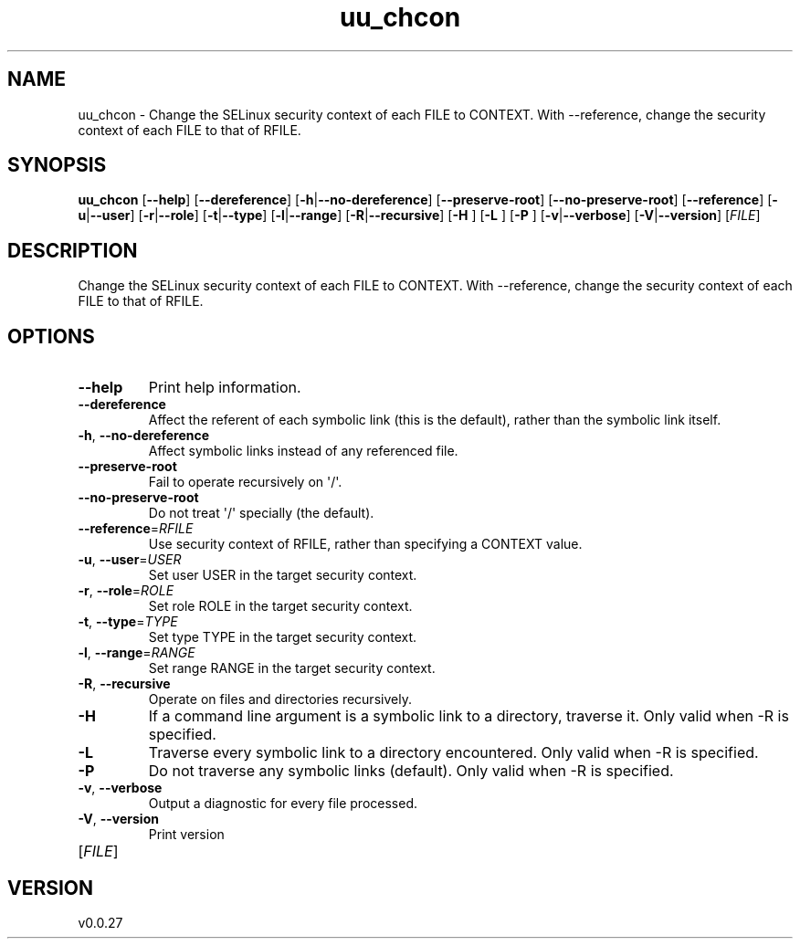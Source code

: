 .ie \n(.g .ds Aq \(aq
.el .ds Aq '
.TH uu_chcon 1  "uu_chcon 0.0.27" 
.SH NAME
uu_chcon \- Change the SELinux security context of each FILE to CONTEXT.
With \-\-reference, change the security context of each FILE to that of RFILE.
.SH SYNOPSIS
\fBuu_chcon\fR [\fB\-\-help\fR] [\fB\-\-dereference\fR] [\fB\-h\fR|\fB\-\-no\-dereference\fR] [\fB\-\-preserve\-root\fR] [\fB\-\-no\-preserve\-root\fR] [\fB\-\-reference\fR] [\fB\-u\fR|\fB\-\-user\fR] [\fB\-r\fR|\fB\-\-role\fR] [\fB\-t\fR|\fB\-\-type\fR] [\fB\-l\fR|\fB\-\-range\fR] [\fB\-R\fR|\fB\-\-recursive\fR] [\fB\-H \fR] [\fB\-L \fR] [\fB\-P \fR] [\fB\-v\fR|\fB\-\-verbose\fR] [\fB\-V\fR|\fB\-\-version\fR] [\fIFILE\fR] 
.SH DESCRIPTION
Change the SELinux security context of each FILE to CONTEXT.
With \-\-reference, change the security context of each FILE to that of RFILE.
.SH OPTIONS
.TP
\fB\-\-help\fR
Print help information.
.TP
\fB\-\-dereference\fR
Affect the referent of each symbolic link (this is the default), rather than the symbolic link itself.
.TP
\fB\-h\fR, \fB\-\-no\-dereference\fR
Affect symbolic links instead of any referenced file.
.TP
\fB\-\-preserve\-root\fR
Fail to operate recursively on \*(Aq/\*(Aq.
.TP
\fB\-\-no\-preserve\-root\fR
Do not treat \*(Aq/\*(Aq specially (the default).
.TP
\fB\-\-reference\fR=\fIRFILE\fR
Use security context of RFILE, rather than specifying a CONTEXT value.
.TP
\fB\-u\fR, \fB\-\-user\fR=\fIUSER\fR
Set user USER in the target security context.
.TP
\fB\-r\fR, \fB\-\-role\fR=\fIROLE\fR
Set role ROLE in the target security context.
.TP
\fB\-t\fR, \fB\-\-type\fR=\fITYPE\fR
Set type TYPE in the target security context.
.TP
\fB\-l\fR, \fB\-\-range\fR=\fIRANGE\fR
Set range RANGE in the target security context.
.TP
\fB\-R\fR, \fB\-\-recursive\fR
Operate on files and directories recursively.
.TP
\fB\-H\fR
If a command line argument is a symbolic link to a directory, traverse it. Only valid when \-R is specified.
.TP
\fB\-L\fR
Traverse every symbolic link to a directory encountered. Only valid when \-R is specified.
.TP
\fB\-P\fR
Do not traverse any symbolic links (default). Only valid when \-R is specified.
.TP
\fB\-v\fR, \fB\-\-verbose\fR
Output a diagnostic for every file processed.
.TP
\fB\-V\fR, \fB\-\-version\fR
Print version
.TP
[\fIFILE\fR]

.SH VERSION
v0.0.27
